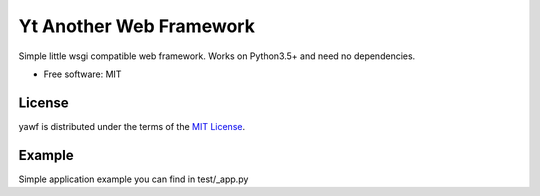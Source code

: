 =================
Yt Another Web Framework
=================


Simple little wsgi compatible web framework. Works on Python3.5+ and need no dependencies.

* Free software: MIT

License
-------

yawf is distributed under the terms of the
`MIT License <https://choosealicense.com/licenses/mit>`_.

Example
-------

Simple application example you can find in test/_app.py
